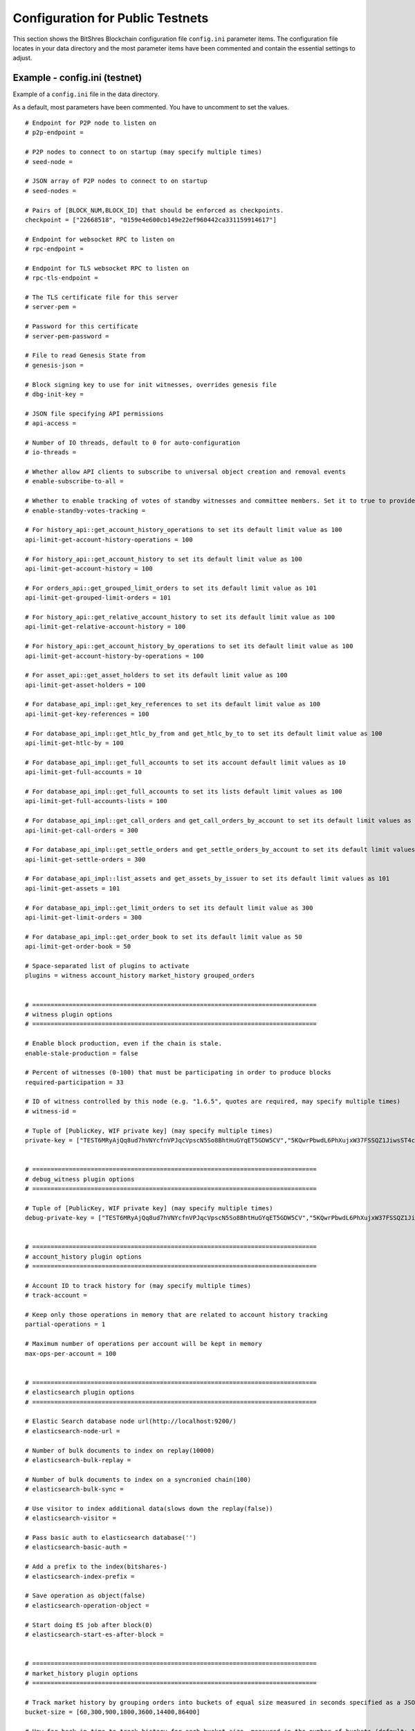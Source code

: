 
.. _bts-config-ini-eg-public-testnet:

Configuration for Public Testnets
============================

This section shows the BitShres Blockchain configuration file ``config.ini`` parameter items. The configuration file locates in your data directory and the most parameter items have been commented and contain the essential settings to adjust.


Example - config.ini (testnet)
------------------------------------

Example of a ``config.ini`` file in the data directory.

As a default, most parameters have been commented. You have to uncomment to set the values.

::

	# Endpoint for P2P node to listen on
	# p2p-endpoint = 

	# P2P nodes to connect to on startup (may specify multiple times)
	# seed-node = 

	# JSON array of P2P nodes to connect to on startup
	# seed-nodes = 

	# Pairs of [BLOCK_NUM,BLOCK_ID] that should be enforced as checkpoints.
	checkpoint = ["22668518", "0159e4e600cb149e22ef960442ca331159914617"]

	# Endpoint for websocket RPC to listen on
	# rpc-endpoint = 

	# Endpoint for TLS websocket RPC to listen on
	# rpc-tls-endpoint = 

	# The TLS certificate file for this server
	# server-pem = 

	# Password for this certificate
	# server-pem-password = 

	# File to read Genesis State from
	# genesis-json = 

	# Block signing key to use for init witnesses, overrides genesis file
	# dbg-init-key = 

	# JSON file specifying API permissions
	# api-access = 

	# Number of IO threads, default to 0 for auto-configuration
	# io-threads = 

	# Whether allow API clients to subscribe to universal object creation and removal events
	# enable-subscribe-to-all = 

	# Whether to enable tracking of votes of standby witnesses and committee members. Set it to true to provide accurate data to API clients, set to false for slightly better performance.
	# enable-standby-votes-tracking = 

	# For history_api::get_account_history_operations to set its default limit value as 100
	api-limit-get-account-history-operations = 100

	# For history_api::get_account_history to set its default limit value as 100
	api-limit-get-account-history = 100

	# For orders_api::get_grouped_limit_orders to set its default limit value as 101
	api-limit-get-grouped-limit-orders = 101

	# For history_api::get_relative_account_history to set its default limit value as 100
	api-limit-get-relative-account-history = 100

	# For history_api::get_account_history_by_operations to set its default limit value as 100
	api-limit-get-account-history-by-operations = 100

	# For asset_api::get_asset_holders to set its default limit value as 100
	api-limit-get-asset-holders = 100

	# For database_api_impl::get_key_references to set its default limit value as 100
	api-limit-get-key-references = 100

	# For database_api_impl::get_htlc_by_from and get_htlc_by_to to set its default limit value as 100
	api-limit-get-htlc-by = 100

	# For database_api_impl::get_full_accounts to set its account default limit values as 10
	api-limit-get-full-accounts = 10

	# For database_api_impl::get_full_accounts to set its lists default limit values as 100
	api-limit-get-full-accounts-lists = 100

	# For database_api_impl::get_call_orders and get_call_orders_by_account to set its default limit values as 300
	api-limit-get-call-orders = 300

	# For database_api_impl::get_settle_orders and get_settle_orders_by_account to set its default limit values as 300
	api-limit-get-settle-orders = 300

	# For database_api_impl::list_assets and get_assets_by_issuer to set its default limit values as 101
	api-limit-get-assets = 101

	# For database_api_impl::get_limit_orders to set its default limit value as 300
	api-limit-get-limit-orders = 300

	# For database_api_impl::get_order_book to set its default limit value as 50
	api-limit-get-order-book = 50

	# Space-separated list of plugins to activate
	plugins = witness account_history market_history grouped_orders


	# ==============================================================================
	# witness plugin options
	# ==============================================================================

	# Enable block production, even if the chain is stale.
	enable-stale-production = false

	# Percent of witnesses (0-100) that must be participating in order to produce blocks
	required-participation = 33

	# ID of witness controlled by this node (e.g. "1.6.5", quotes are required, may specify multiple times)
	# witness-id = 

	# Tuple of [PublicKey, WIF private key] (may specify multiple times)
	private-key = ["TEST6MRyAjQq8ud7hVNYcfnVPJqcVpscN5So8BhtHuGYqET5GDW5CV","5KQwrPbwdL6PhXujxW37FSSQZ1JiwsST4cqQzDeyXtP79zkvFD3"]


	# ==============================================================================
	# debug_witness plugin options
	# ==============================================================================

	# Tuple of [PublicKey, WIF private key] (may specify multiple times)
	debug-private-key = ["TEST6MRyAjQq8ud7hVNYcfnVPJqcVpscN5So8BhtHuGYqET5GDW5CV","5KQwrPbwdL6PhXujxW37FSSQZ1JiwsST4cqQzDeyXtP79zkvFD3"]


	# ==============================================================================
	# account_history plugin options
	# ==============================================================================

	# Account ID to track history for (may specify multiple times)
	# track-account = 

	# Keep only those operations in memory that are related to account history tracking
	partial-operations = 1

	# Maximum number of operations per account will be kept in memory
	max-ops-per-account = 100


	# ==============================================================================
	# elasticsearch plugin options
	# ==============================================================================

	# Elastic Search database node url(http://localhost:9200/)
	# elasticsearch-node-url = 

	# Number of bulk documents to index on replay(10000)
	# elasticsearch-bulk-replay = 

	# Number of bulk documents to index on a syncronied chain(100)
	# elasticsearch-bulk-sync = 

	# Use visitor to index additional data(slows down the replay(false))
	# elasticsearch-visitor = 

	# Pass basic auth to elasticsearch database('')
	# elasticsearch-basic-auth = 

	# Add a prefix to the index(bitshares-)
	# elasticsearch-index-prefix = 

	# Save operation as object(false)
	# elasticsearch-operation-object = 

	# Start doing ES job after block(0)
	# elasticsearch-start-es-after-block = 


	# ==============================================================================
	# market_history plugin options
	# ==============================================================================

	# Track market history by grouping orders into buckets of equal size measured in seconds specified as a JSON array of numbers
	bucket-size = [60,300,900,1800,3600,14400,86400]

	# How far back in time to track history for each bucket size, measured in the number of buckets (default: 1000)
	history-per-size = 1000

	# Will only store this amount of matched orders for each market in order history for querying, or those meet the other option, which has more data (default: 1000)
	max-order-his-records-per-market = 1000

	# Will only store matched orders in last X seconds for each market in order history for querying, or those meet the other option, which has more data (default: 259200 (3 days))
	max-order-his-seconds-per-market = 259200


	# ==============================================================================
	# delayed_node plugin options
	# ==============================================================================

	# RPC endpoint of a trusted validating node (required for delayed_node)
	# trusted-node = 


	# ==============================================================================
	# snapshot plugin options
	# ==============================================================================

	# Block number after which to do a snapshot
	# snapshot-at-block = 

	# Block time (ISO format) after which to do a snapshot
	# snapshot-at-time = 

	# Pathname of JSON file where to store the snapshot
	# snapshot-to = 


	# ==============================================================================
	# es_objects plugin options
	# ==============================================================================

	# Elasticsearch node url(http://localhost:9200/)
	# es-objects-elasticsearch-url = 

	# Basic auth username:password('')
	# es-objects-auth = 

	# Number of bulk documents to index on replay(10000)
	# es-objects-bulk-replay = 

	# Number of bulk documents to index on a synchronized chain(100)
	# es-objects-bulk-sync = 

	# Store proposal objects(true)
	# es-objects-proposals = 

	# Store account objects(true)
	# es-objects-accounts = 

	# Store asset objects(true)
	# es-objects-assets = 

	# Store balances objects(true)
	# es-objects-balances = 

	# Store limit order objects(true)
	# es-objects-limit-orders = 

	# Store feed data(true)
	# es-objects-asset-bitasset = 

	# Add a prefix to the index(objects-)
	# es-objects-index-prefix = 

	# Keep only current state of the objects(true)
	# es-objects-keep-only-current = 

	# Start doing ES job after block(0)
	# es-objects-start-es-after-block = 


	# ==============================================================================
	# grouped_orders plugin options
	# ==============================================================================

	# Group orders by percentage increase on price. Specify a JSON array of numbers here, each number is a group, number 1 means 0.01%. 
	tracked-groups = [10,100]


	# ==============================================================================
	# logging options
	# ==============================================================================
	#
	# Logging configuration is loaded from logging.ini by default.
	# If logging.ini exists, logging configuration added in this file will be ignored.

	#(-- updated: 20190715)

	
Example - logging.ini
---------------------

::

	# declare an appender named "stderr" that writes messages to the console
	[log.console_appender.stderr]
	stream=std_error

	# declare an appender named "default" that writes messages to default.log
	[log.file_appender.default]
	# filename can be absolute or relative to this config file
	filename=logs/default/default.log
	# Rotate log every ? minutes, if leave out default to 60
	rotation_interval=60
	# how long will logs be kept (in days), if leave out default to 1
	rotation_limit=7

	# declare an appender named "p2p" that writes messages to p2p.log
	[log.file_appender.p2p]
	# filename can be absolute or relative to this config file
	filename=logs/p2p/p2p.log
	# Rotate log every ? minutes, if leave out default to 60
	rotation_interval=60
	# how long will logs be kept (in days), if leave out default to 1
	rotation_limit=7

	# declare an appender named "rpc" that writes messages to rpc.log
	[log.file_appender.rpc]
	# filename can be absolute or relative to this config file
	filename=logs/rpc/rpc.log
	# Rotate log every ? minutes, if leave out default to 60
	rotation_interval=60
	# how long will logs be kept (in days), if leave out default to 1
	rotation_limit=7

	# route any messages logged to the default logger to the "stderr" appender and
	# "default" appender we declared above, if they are info level or higher
	[logger.default]
	level=info
	appenders=stderr,default

	# route messages sent to the "p2p" logger to the "p2p" appender declared above
	[logger.p2p]
	level=warn
	appenders=p2p

	# route messages sent to the "rpc" logger to the "rpc" appender declared above
	[logger.rpc]
	level=error
	appenders=rpc

	#(-- updated: 20190715)



	

